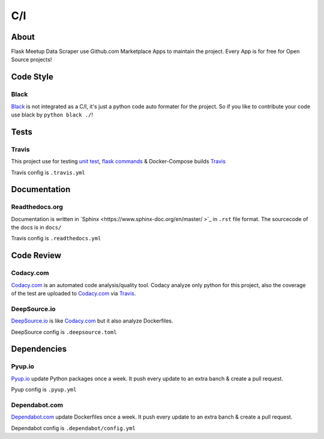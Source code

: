 C/I
===

.. index:: CI

About
-----

Flask Meetup Data Scraper use Github.com Marketplace Apps to maintain the project. Every App is for free for Open Source projects!

Code Style
----------

Black
^^^^^

.. image:: https://img.shields.io/badge/code%20style-black-000000.svg
     :target: https://github.com/ambv/black
     :alt: Black code style

`Black <https://github.com/ambv/black>`_ is not integrated as a C/I, it's just a python code auto formater for the project. So if you like
to contribute your code use black by ``python black ./``!

Tests
-----

Travis
^^^^^^

.. image:: https://travis-ci.com/linuxluigi/flask-meetup-data-scraper.svg?branch=master
     :target: https://travis-ci.com/linuxluigi/flask-meetup-data-scraper
     :alt: Travis CI tests

This project use for testing `unit test <https://docs.pytest.org/en/latest/>`_, `flask commands <https://flask.palletsprojects.com/en/1.1.x/cli/>`_ & 
Docker-Compose builds `Travis <https://travis-ci.com/>`_

Travis config is ``.travis.yml`` 

Documentation
-------------

Readthedocs.org
^^^^^^^^^^^^^^^

.. image:: https://readthedocs.org/projects/flask-meetup-data-scraper/badge/?version=latest
     :target: https://flask-meetup-data-scraper.readthedocs.io/en/latest/?badge=latest
     :alt: Documentation Status

Documentation is written in `Sphinx <https://www.sphinx-doc.org/en/master/ >`_ in ``.rst`` file format.
The sourcecode of the docs is in ``docs/`` 

Travis config is ``.readthedocs.yml``

Code Review
-----------

Codacy.com
^^^^^^^^^^

.. image:: https://api.codacy.com/project/badge/Grade/09b0518479d547d2a86c2a925e525160
     :target: https://www.codacy.com/manual/linuxluigi/flask-meetup-data-scraper?utm_source=github.com&amp;utm_medium=referral&amp;utm_content=linuxluigi/flask-meetup-data-scraper&amp;utm_campaign=Badge_Grade
     :alt: Codacy quality
.. image:: https://api.codacy.com/project/badge/Coverage/09b0518479d547d2a86c2a925e525160
     :target: https://www.codacy.com/manual/linuxluigi/flask-meetup-data-scraper?utm_source=github.com&amp;utm_medium=referral&amp;utm_content=linuxluigi/flask-meetup-data-scraper&amp;utm_campaign=Badge_Coverage
     :alt: Coverage

`Codacy.com <https://www.codacy.com>`_ is an automated code analysis/quality tool. Codacy analyze only python for this project, 
also the coverage of the test are uploaded to `Codacy.com <https://www.codacy.com>`_ via `Travis <https://travis-ci.com/>`_.

DeepSource.io
^^^^^^^^^^^^^

.. image:: https://static.deepsource.io/deepsource-badge-light-mini.svg
     :target: https://deepsource.io/gh/linuxluigi/flask-meetup-data-scraper/?ref=repository-badge
     :alt: DeepSource

`DeepSource.io <https://www.deepsource.io>`_ is like `Codacy.com <https://www.codacy.com>`_ but it also analyze Dockerfiles.

DeepSource config is ``.deepsource.toml``

Dependencies
------------

Pyup.io
^^^^^^^

.. image:: https://pyup.io/repos/github/linuxluigi/flask-meetup-data-scraper/shield.svg
     :target: https://pyup.io/repos/github/linuxluigi/flask-meetup-data-scraper/
     :alt: Updates

.. image:: https://pyup.io/repos/github/linuxluigi/flask-meetup-data-scraper/python-3-shield.svg
     :target: https://pyup.io/repos/github/linuxluigi/flask-meetup-data-scraper/
     :alt: Python 3

`Pyup.io <https://pyup.io>`_ update Python packages once a week. It push every update to an extra banch & create a pull request.

Pyup config is ``.pyup.yml``

Dependabot.com
^^^^^^^^^^^^^^

`Dependabot.com <https://dependabot.com/>`_ update Dockerfiles once a week. It push every update to an extra banch & create a pull request.

Dependabot config is ``.dependabot/config.yml``